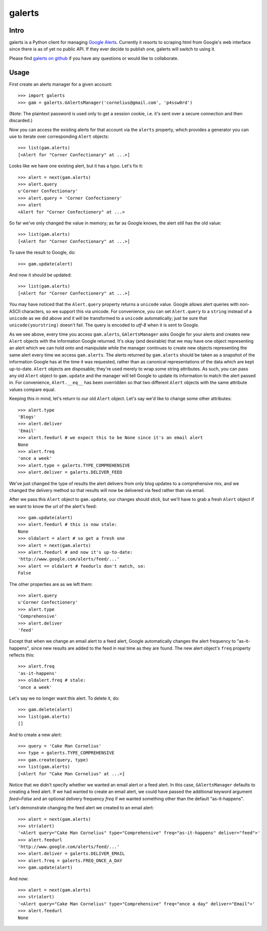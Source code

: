 galerts
=======

-----
Intro
-----

galerts is a Python client for managing `Google Alerts
<http://www.google.com/alerts>`_. Currently it resorts to scraping html from
Google's web interface since there is as of yet no public API. If they ever
decide to publish one, galerts will switch to using it.

Please find `galerts on github <http://github.com/jab/galerts>`_
if you have any questions or would like to collaborate.

-----
Usage
-----

First create an alerts manager for a given account::

    >>> import galerts
    >>> gam = galerts.GAlertsManager('cornelius@gmail.com', 'p4ssw0rd')

(Note: The plaintext password is used only to get a session cookie, i.e. it's
sent over a secure connection and then discarded.)

Now you can access the existing alerts for that account via the ``alerts``
property, which provides a generator you can use to iterate over corresponding
``Alert`` objects::

    >>> list(gam.alerts)
    [<Alert for "Corner Confectionary" at ...>]

Looks like we have one existing alert, but it has a typo. Let's fix it::

    >>> alert = next(gam.alerts)
    >>> alert.query
    u'Corner Confectionary'
    >>> alert.query = 'Corner Confectionery'
    >>> alert
    <Alert for "Corner Confectionery" at ...>

So far we've only changed the value in memory; as far as Google knows, the
alert still has the old value::

    >>> list(gam.alerts)
    [<Alert for "Corner Confectionary" at ...>]

To save the result to Google, do::

    >>> gam.update(alert)

And now it should be updated::

    >>> list(gam.alerts)
    [<Alert for "Corner Confectionery" at ...>]

You may have noticed that the ``Alert.query`` property returns a ``unicode``
value. Google allows alert queries with non-ASCII characters, so we support
this via unicode. For convenience, you can set ``Alert.query`` to a ``string``
instead of a ``unicode`` as we did above and it will be transformed to a
``unicode`` automatically; just be sure that ``unicode(yourstring)`` doesn't
fail. The query is encoded to *utf-8* when it is sent to Google.

As we see above, every time you access ``gam.alerts``, ``GAlertsManager`` asks
Google for your alerts and creates new ``Alert`` objects with the information
Google returned. It's okay (and desirable) that we may have one object
representing an alert which we can hold onto and manipulate while the manager
continues to create new objects representing the same alert every time we
access ``gam.alerts``. The alerts returned by ``gam.alerts`` should be taken as
a snapshot of the information Google has at the time it was requested, rather
than as canonical representations of the data which are kept up-to-date.
``Alert`` objects are disposable; they're used merely to wrap some string
attributes. As such, you can pass any old ``Alert`` object to ``gam.update``
and the manager will tell Google to update its information to match the alert
passed in. For convenience, ``Alert.__eq__`` has been overridden so that two
different ``Alert`` objects with the same attribute values compare equal.

Keeping this in mind, let's return to our old ``Alert`` object. Let's say we'd
like to change some other attributes::

    >>> alert.type
    'Blogs'
    >>> alert.deliver
    'Email'
    >>> alert.feedurl # we expect this to be None since it's an email alert
    None
    >>> alert.freq
    'once a week'
    >>> alert.type = galerts.TYPE_COMPREHENSIVE
    >>> alert.deliver = galerts.DELIVER_FEED

We've just changed the type of results the alert delivers from only blog
updates to a comprehensive mix, and we changed the delivery method so that
results will now be delivered via feed rather than via email.

After we pass this ``Alert`` object to ``gam.update``, our changes should stick,
but we'll have to grab a fresh ``Alert`` object if we want to know the url
of the alert's feed::

    >>> gam.update(alert)
    >>> alert.feedurl # this is now stale:
    None
    >>> oldalert = alert # so get a fresh one
    >>> alert = next(gam.alerts)
    >>> alert.feedurl # and now it's up-to-date:
    'http://www.google.com/alerts/feed/...'
    >>> alert == oldalert # feedurls don't match, so:
    False

The other properties are as we left them::

    >>> alert.query
    u'Corner Confectionery'
    >>> alert.type
    'Comprehensive'
    >>> alert.deliver
    'feed'

Except that when we change an email alert to a feed alert, Google automatically
changes the alert frequency to "as-it-happens", since new results are added to
the feed in real time as they are found. The new alert object's ``freq``
property reflects this::

    >>> alert.freq
    'as-it-happens'
    >>> oldalert.freq # stale:
    'once a week'

Let's say we no longer want this alert. To delete it, do::

    >>> gam.delete(alert)
    >>> list(gam.alerts)
    []

And to create a new alert::

    >>> query = 'Cake Man Cornelius'
    >>> type = galerts.TYPE_COMPREHENSIVE
    >>> gam.create(query, type)
    >>> list(gam.alerts)
    [<Alert for "Cake Man Cornelius" at ...>]

Notice that we didn't specify whether we wanted an email alert or a feed alert.
In this case, ``GAlertsManager`` defaults to creating a feed alert. If we had
wanted to create an email alert, we could have passed the additional keyword
argument *feed=False* and an optional delivery frequency *freq* if we wanted
something other than the default "as-it-happens".

Let's demonstrate changing the feed alert we created to an email alert::

    >>> alert = next(gam.alerts)
    >>> str(alert)
    '<Alert query="Cake Man Cornelius" type="Comprehensive" freq="as-it-happens" deliver="feed">'
    >>> alert.feedurl
    'http://www.google.com/alerts/feed/...'
    >>> alert.deliver = galerts.DELIVER_EMAIL
    >>> alert.freq = galerts.FREQ_ONCE_A_DAY
    >>> gam.update(alert)

And now::

    >>> alert = next(gam.alerts)
    >>> str(alert)
    '<Alert query="Cake Man Cornelius" type="Comprehensive" freq="once a day" deliver="Email">'
    >>> alert.feedurl
    None
